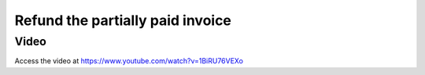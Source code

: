 .. _refundpartialpaidinvoice:

.. index::
   single: Credit Note

=================================
Refund the partially paid invoice
=================================

Video
-----
Access the video at https://www.youtube.com/watch?v=1BiRU76VEXo

.. raw:: html

    <div style="position: relative; padding-bottom: 56.25%; height: 0; overflow: hidden; max-width: 100%; height: auto;">
        <iframe src="https://www.youtube.com/embed/1BiRU76VEXo" frameborder="0" allowfullscreen style="position: absolute; top: 0; left: 0; width: 700px; height: 385px;"></iframe>
    </div>
